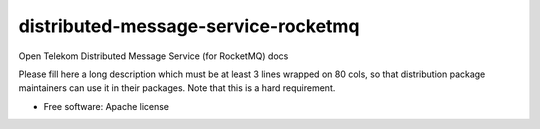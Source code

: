 ===============================
distributed-message-service-rocketmq
===============================

Open Telekom Distributed Message Service (for RocketMQ) docs

Please fill here a long description which must be at least 3 lines wrapped on
80 cols, so that distribution package maintainers can use it in their packages.
Note that this is a hard requirement.

* Free software: Apache license
